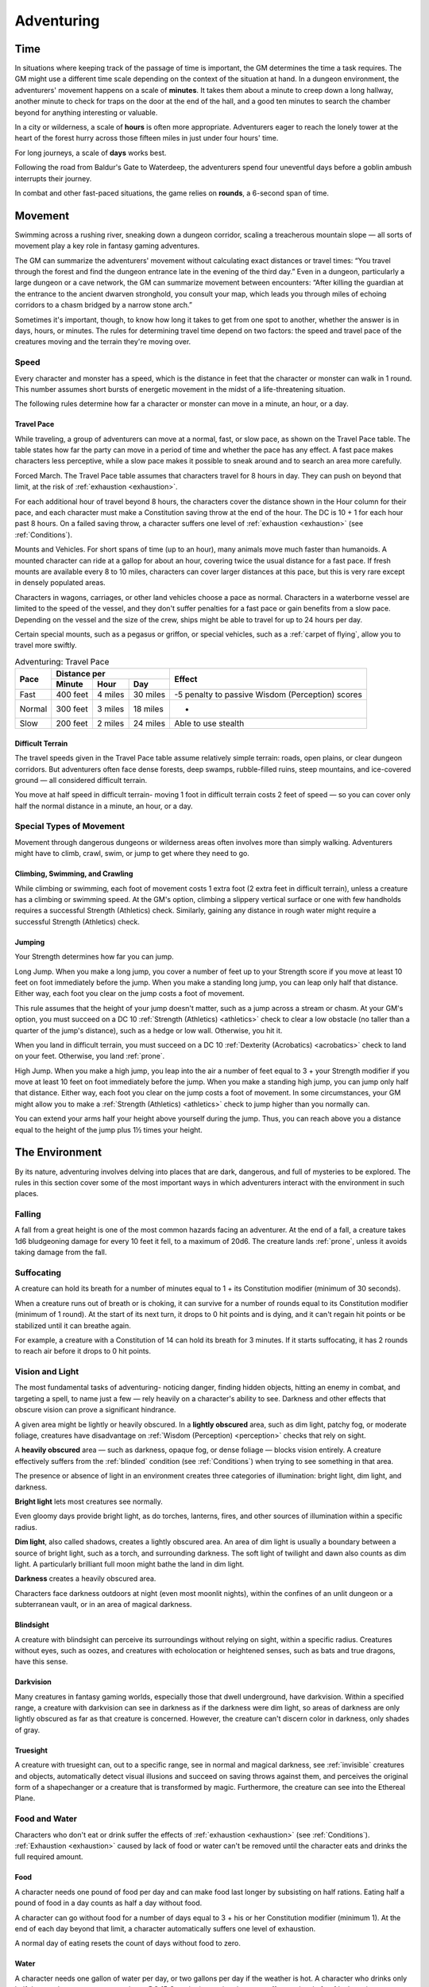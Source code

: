 .. -*- mode: rst; coding: utf-8 -*-

.. Origin: SRD p84 "Time"
.. Origin: BR p66 "Adventuring"

.. _Adventuring:

===========
Adventuring
===========


.. https://stackoverflow.com/questions/11984652/bold-italic-in-restructuredtext

.. raw:: html

   <style type="text/css">
     span.bolditalic {
       font-weight: bold;
       font-style: italic;
     }
   </style>

.. role:: bi
   :class: bolditalic


.. Origin: SRD p84 "Time"
.. Origin: BR p66 "Adventuring" subsection "Time"

.. _Time:

Time
====

.. index:: ! time

In situations where keeping track of the passage of time is important,
the GM determines the time a task requires. The GM might use a different
time scale depending on the context of the situation at hand. In a
dungeon environment, the adventurers' movement happens on a scale of
**minutes**. It takes them about a minute to creep down a long hallway,
another minute to check for traps on the door at the end of the hall,
and a good ten minutes to search the chamber beyond for anything
interesting or valuable.

In a city or wilderness, a scale of **hours** is often more appropriate.
Adventurers eager to reach the lonely tower at the heart of the forest
hurry across those fifteen miles in just under four hours' time.

For long journeys, a scale of **days** works best.

Following the road from Baldur's Gate to Waterdeep, the adventurers
spend four uneventful days before a goblin ambush interrupts their
journey.

.. index:: ! round

In combat and other fast-paced situations, the game relies on
**rounds**, a 6-second span of time.


.. Origin: SRD p84 "Movement"
.. Origin: BR p66 "Adventuring" subsection "Movement"

.. _Movement:

Movement
========

.. index:: ! movement

Swimming across a rushing river, sneaking down a dungeon corridor,
scaling a treacherous mountain slope — all sorts of movement play a key
role in fantasy gaming adventures.

The GM can summarize the adventurers' movement without calculating exact
distances or travel times: “You travel through the forest and find the
dungeon entrance late in the evening of the third day.” Even in a
dungeon, particularly a large dungeon or a cave network, the GM can
summarize movement between encounters: “After killing the guardian at
the entrance to the ancient dwarven stronghold, you consult your map,
which leads you through miles of echoing corridors to a chasm bridged by
a narrow stone arch.”

Sometimes it's important, though, to know how long it takes to get from
one spot to another, whether the answer is in days, hours, or minutes.
The rules for determining travel time depend on two factors: the speed
and travel pace of the creatures moving and the terrain they're moving
over.


Speed
-----

.. index:: ! speed

Every character and monster has a speed, which is the distance in feet
that the character or monster can walk in 1 round. This number assumes
short bursts of energetic movement in the midst of a life-threatening
situation.

The following rules determine how far a character or monster can move in
a minute, an hour, or a day.


Travel Pace
~~~~~~~~~~~

.. index:: ! travel pace
   double: travel; pace

While traveling, a group of adventurers can move at a normal, fast, or
slow pace, as shown on the Travel Pace table. The table states how far
the party can move in a period of time and whether the pace has any
effect. A fast pace makes characters less perceptive, while a slow pace
makes it possible to sneak around and to search an area more carefully.

.. index:: ! forced march
   double: forced; march

:bi:`Forced March`. The Travel Pace table assumes that characters travel
for 8 hours in day. They can push on beyond that limit, at the risk of
:ref:`exhaustion <exhaustion>`.

For each additional hour of travel beyond 8 hours, the characters cover
the distance shown in the Hour column for their pace, and each character
must make a Constitution saving throw at the end of the hour. The DC is
10 + 1 for each hour past 8 hours. On a failed saving throw, a character
suffers one level of :ref:`exhaustion <exhaustion>` (see :ref:`Conditions`).

.. index::
   double: mounted; pace
   double: vehicle; pace

:bi:`Mounts and Vehicles`. For short spans of time (up to an hour), many
animals move much faster than humanoids. A mounted character can ride at
a gallop for about an hour, covering twice the usual distance for a fast
pace. If fresh mounts are available every 8 to 10 miles, characters can
cover larger distances at this pace, but this is very rare except in
densely populated areas.

Characters in wagons, carriages, or other land vehicles choose a pace as
normal. Characters in a waterborne vessel are limited to the speed of
the vessel, and they don't suffer penalties for a fast pace or gain
benefits from a slow pace. Depending on the vessel and the size of the
crew, ships might be able to travel for up to 24 hours per day.

Certain special mounts, such as a pegasus or griffon, or special
vehicles, such as a :ref:`carpet of flying`, allow you to travel more
swiftly.

.. table:: Adventuring: Travel Pace

  +--------+--------------------------+------------------------------------+
  | Pace   | Distance per             | Effect                             |
  |        +--------+--------+--------+                                    |
  |        | Minute | Hour   | Day    |                                    |
  +========+========+========+========+====================================+
  | Fast   | 400    | 4      | 30     | -5 penalty to passive Wisdom       |
  |        | feet   | miles  | miles  | (Perception) scores                |
  +--------+--------+--------+--------+------------------------------------+
  | Normal | 300    | 3      | 18     | -                                  |
  |        | feet   | miles  | miles  |                                    |
  +--------+--------+--------+--------+------------------------------------+
  | Slow   | 200    | 2      | 24     | Able to use stealth                |
  |        | feet   | miles  | miles  |                                    |
  +--------+--------+--------+--------+------------------------------------+


Difficult Terrain
~~~~~~~~~~~~~~~~~

.. index:: ! terrain, ! difficult terrain
   double: terrain; difficulty

The travel speeds given in the Travel Pace table assume relatively
simple terrain: roads, open plains, or clear dungeon corridors. But
adventurers often face dense forests, deep swamps, rubble-filled ruins,
steep mountains, and ice-covered ground — all considered difficult
terrain.

You move at half speed in difficult terrain- moving 1 foot in difficult
terrain costs 2 feet of speed — so you can cover only half the normal
distance in a minute, an hour, or a day.


Special Types of Movement
-------------------------

.. index::
   double: special; movement

Movement through dangerous dungeons or wilderness areas often involves
more than simply walking. Adventurers might have to climb, crawl, swim,
or jump to get where they need to go.


Climbing, Swimming, and Crawling
~~~~~~~~~~~~~~~~~~~~~~~~~~~~~~~~

.. index:: ! climbing, ! swimming, ! crawling

While climbing or swimming, each foot of movement costs 1 extra foot (2
extra feet in difficult terrain), unless a creature has a climbing or
swimming speed. At the GM's option, climbing a slippery vertical surface
or one with few handholds requires a successful Strength (Athletics)
check. Similarly, gaining any distance in rough water might require a
successful Strength (Athletics) check.


Jumping
~~~~~~~

.. index:: ! jump

Your Strength determines how far you can jump.

.. index::
   double: long; jump

:bi:`Long Jump`. When you make a long jump, you cover a number of feet
up to your Strength score if you move at least 10 feet on foot
immediately before the jump. When you make a standing long jump, you can
leap only half that distance. Either way, each foot you clear on the
jump costs a foot of movement.

This rule assumes that the height of your jump doesn't matter, such as a
jump across a stream or chasm. At your GM's option, you must succeed on
a DC 10 :ref:`Strength (Athletics) <athletics>` check to clear a low obstacle (no taller
than a quarter of the jump's distance), such as a hedge or low wall.
Otherwise, you hit it.

.. index:: prone; landing from jump
   double: jump; landing

When you land in difficult terrain, you must succeed on a DC 10
:ref:`Dexterity (Acrobatics) <acrobatics>` check to land on your feet. Otherwise, you land
:ref:`prone`.

.. index::
   double: high; jump

:bi:`High Jump`. When you make a high jump, you leap into the air a
number of feet equal to 3 + your Strength modifier if you move at least
10 feet on foot immediately before the jump. When you make a standing
high jump, you can jump only half that distance. Either way, each foot
you clear on the jump costs a foot of movement. In some circumstances,
your GM might allow you to make a :ref:`Strength (Athletics) <athletics>` check to jump
higher than you normally can.

You can extend your arms half your height above yourself during the
jump. Thus, you can reach above you a distance equal to the height of
the jump plus 1½ times your height.


.. Origin: SRD p86 "The Environment"
.. Origin: BR p68 "Adventuring" subsection "The Environment"

.. _The Environment:

The Environment
===============

.. index:: ! environment

By its nature, adventuring involves delving into places that are dark,
dangerous, and full of mysteries to be explored. The rules in this
section cover some of the most important ways in which adventurers
interact with the environment in such places.


Falling
-------

.. index:: ! falling
   single: prone; by fall

A fall from a great height is one of the most common hazards facing an
adventurer. At the end of a fall, a creature takes 1d6 bludgeoning
damage for every 10 feet it fell, to a maximum of 20d6. The creature
lands :ref:`prone`, unless it avoids taking damage from the fall.


Suffocating
-----------

.. index:: ! suffocation

A creature can hold its breath for a number of minutes equal to 1 + its
Constitution modifier (minimum of 30 seconds).

When a creature runs out of breath or is choking, it can survive for a
number of rounds equal to its Constitution modifier (minimum of 1
round). At the start of its next turn, it drops to 0 hit points and is
dying, and it can't regain hit points or be stabilized until it can
breathe again.

For example, a creature with a Constitution of 14 can hold its breath
for 3 minutes. If it starts suffocating, it has 2 rounds to reach air
before it drops to 0 hit points.


Vision and Light
----------------

.. index:: ! vision, ! light, ! sight

The most fundamental tasks of adventuring- noticing danger, finding
hidden objects, hitting an enemy in combat, and targeting a spell, to
name just a few — rely heavily on a character's ability to see. Darkness
and other effects that obscure vision can prove a significant hindrance.

.. index::
   double: lightly; obscured

A given area might be lightly or heavily obscured. In a **lightly
obscured** area, such as dim light, patchy fog, or moderate foliage,
creatures have disadvantage on :ref:`Wisdom (Perception) <perception>` checks that rely on
sight.

.. index:: blinded; by environment
   double: heavily; obscured

A **heavily obscured** area — such as darkness, opaque fog, or dense
foliage — blocks vision entirely. A creature effectively suffers from the
:ref:`blinded` condition (see :ref:`Conditions`) when trying to see something in that
area.

The presence or absence of light in an environment creates three
categories of illumination: bright light, dim light, and darkness.

.. index::
   double: bright; light

**Bright light** lets most creatures see normally.

Even gloomy days provide bright light, as do torches, lanterns, fires,
and other sources of illumination within a specific radius.

.. index::
   double: dim; light

**Dim light**, also called shadows, creates a lightly obscured area. An
area of dim light is usually a boundary between a source of bright
light, such as a torch, and surrounding darkness. The soft light of
twilight and dawn also counts as dim light. A particularly brilliant
full moon might bathe the land in dim light.

.. index:: darkness
   double: light; none

**Darkness** creates a heavily obscured area.

Characters face darkness outdoors at night (even most moonlit nights),
within the confines of an unlit dungeon or a subterranean vault, or in
an area of magical darkness.


Blindsight
~~~~~~~~~~

.. index:: ! blightsight

A creature with blindsight can perceive its surroundings without relying
on sight, within a specific radius. Creatures without eyes, such as
oozes, and creatures with echolocation or heightened senses, such as
bats and true dragons, have this sense.


Darkvision
~~~~~~~~~~

.. index:: ! darkvision

Many creatures in fantasy gaming worlds, especially those that dwell
underground, have darkvision. Within a specified range, a creature with
darkvision can see in darkness as if the darkness were dim light, so
areas of darkness are only lightly obscured as far as that creature is
concerned. However, the creature can't discern color in darkness, only
shades of gray.


Truesight
~~~~~~~~~

.. index:: ! truesight
   double: invisible; counteracted by truesight

A creature with truesight can, out to a specific range, see in normal
and magical darkness, see :ref:`invisible` creatures and objects, automatically
detect visual illusions and succeed on saving throws against them, and
perceives the original form of a shapechanger or a creature that is
transformed by magic. Furthermore, the creature can see into the
Ethereal Plane.


Food and Water
--------------

.. index::
   double: exhaustion; starvation
   double: exhaustion; food

Characters who don't eat or drink suffer the effects of
:ref:`exhaustion <exhaustion>` (see :ref:`Conditions`). :ref:`Exhaustion <exhaustion>` caused by
lack of food or water can't be removed until the character eats and
drinks the full required amount.


Food
~~~~

.. index:: food

A character needs one pound of food per day and can make food last
longer by subsisting on half rations. Eating half a pound of food in a
day counts as half a day without food.

A character can go without food for a number of days equal to 3 + his or
her Constitution modifier (minimum 1). At the end of each day beyond
that limit, a character automatically suffers one level of exhaustion.

A normal day of eating resets the count of days without food to zero.


Water
~~~~~

.. index:: thirst
   double: drinking; water
   double: exhaustion; thirst

A character needs one gallon of water per day, or two gallons per day if
the weather is hot. A character who drinks only half that much water
must succeed on a DC 15 Constitution saving throw or suffer one level of
:ref:`exhaustion <exhaustion>` at the end of the day. A character with access to even less
water automatically suffers one level of :ref:`exhaustion <exhaustion>` at the end of the
day.

If the character already has one or more levels of :ref:`exhaustion <exhaustion>`, the
character takes two levels in either case.


Interacting with Objects
------------------------

.. index::
   double: objects; interaction

A character's interaction with objects in an environment is often simple
to resolve in the game. The player tells the GM that his or her
character is doing something, such as moving a lever, and the GM
describes what, if anything, happens.

For example, a character might decide to pull a lever, which might, in
turn, raise a portcullis, cause a room to flood with water, or open a
secret door in a nearby wall. If the lever is rusted in position,
though, a character might need to force it. In such a situation, the GM
might call for a Strength check to see whether the character can wrench
the lever into place. The GM sets the DC for any such check based on the
difficulty of the task.

.. index::
   double: objects; damaging
   double: objects; attacking
   double: objects; breaking

Characters can also damage objects with their weapons and spells.
Objects are immune to poison and psychic damage, but otherwise they can
be affected by physical and magical attacks much like creatures can. The
GM determines an object's Armor Class and hit points, and might decide
that certain objects have resistance or immunity to certain kinds of
attacks. (It's hard to cut a rope with a club, for example.) Objects
always fail Strength and Dexterity saving throws, and they are immune to
effects that require other saves. When an object drops to 0 hit points,
it breaks.

A character can also attempt a Strength check to break an object. The GM
sets the DC for any such check.


.. Origin: SRD p87 "Resting"
.. Origin: BR p70 "Adventuring" subsection "Resting"

.. _Resting:

Resting
=======

.. index:: ! rest

Heroic though they might be, adventurers can't spend every hour of the
day in the thick of exploration, social interaction, and combat. They
need rest-time to sleep and eat, tend their wounds, refresh their minds
and spirits for spellcasting, and brace themselves for further
adventure.

Adventurers can take short rests in the midst of an adventuring day and
a long rest to end the day.


Short Rest
----------

.. index::
   double: short; rest

A short rest is a period of downtime, at least 1 hour long, during which
a character does nothing more strenuous than eating, drinking, reading,
and tending to wounds.

.. index::
   double: recovery; hit dice

A character can spend one or more Hit Dice at the end of a short rest,
up to the character's maximum number of Hit Dice, which is equal to the
character's level. For each Hit Die spent in this way, the player rolls
the die and adds the character's Constitution modifier to it. The
character regains hit points equal to the total (minimum of 0). The
player can decide to spend an additional Hit Die after each roll. A
character regains some spent Hit Dice upon finishing a long rest, as
explained below.


Long Rest
---------

.. index::
   double: long; rest

A long rest is a period of extended downtime, at least 8 hours long,
during which a character sleeps for at least 6 hours and performs no
more than 2 hours of light activity, such as reading, talking, eating,
or standing watch. If the rest is interrupted by a period of strenuous
activity — at least 1 hour of walking, fighting, casting spells, or
similar adventuring activity — the characters must begin the rest again to
gain any benefit from it.

.. index::
   double: recovery; hit points

At the end of a long rest, a character regains all lost hit points. The
character also regains spent Hit Dice, up to a number of dice equal to
half of the character's total number of them (minimum of one die). For
example, if a character has eight Hit Dice, he or she can regain four
spent Hit Dice upon finishing a long rest.

A character can't benefit from more than one long rest in a 24-hour
period, and a character must have at least 1 hit point at the start of
the rest to gain its benefits.


.. Origin: SRD p88 "Between Adventures"
.. Origin: BR p70 "Adventuring" subsection "Between Adventures"

.. _Between Adventures:

Between Adventures
==================

Between trips to dungeons and battles against ancient evils, adventurers
need time to rest, recuperate, and prepare for their next adventure.
Many adventurers also use this time to perform other tasks, such as
crafting arms and armor, performing research, or spending their
hard-earned gold.

In some cases, the passage of time is something that occurs with little
fanfare or description. When starting a new adventure, the GM might
simply declare that a certain amount of time has passed and allow you to
describe in general terms what your character has been doing. At other
times, the GM might want to keep track of just how much time is passing
as events beyond your perception stay in motion.


Lifestyle Expenses
------------------

.. index::
   double: lifestyle; expenses

Between adventures, you choose a particular quality of life and pay the
cost of maintaining that lifestyle.

Living a particular lifestyle doesn't have a huge effect on your
character, but your lifestyle can affect the way other individuals and
groups react to you. For example, when you lead an aristocratic
lifestyle, it might be easier for you to influence the nobles of the
city than if you live in poverty.


Downtime Activities
-------------------

.. index:: ! downtime
   double: downtime; activities

Between adventures, the GM might ask you what your character is doing
during his or her downtime. Periods of downtime can vary in duration,
but each downtime activity requires a certain number of days to complete
before you gain any benefit, and at least 8 hours of each day must be
spent on the downtime activity for the day to count. The days do not
need to be consecutive. If you have more than the minimum amount of days
to spend, you can keep doing the same thing for a longer period of time,
or switch to a new downtime activity.

Downtime activities other than the ones presented below are possible. If
you want your character to spend his or her downtime performing an
activity not covered here, discuss it with your GM.


Crafting
~~~~~~~~

.. index::
   double: crafting; downtime

You can craft nonmagical objects, including adventuring equipment and
works of art. You must be proficient with tools related to the object
you are trying to create (typically artisan's tools). You might also
need access to special materials or locations necessary to create it.
For example, someone proficient with smith's tools needs a forge in
order to craft a sword or suit of armor.

For every day of downtime you spend crafting, you can craft one or more
items with a total market value not exceeding 5 gp, and you must expend
raw materials worth half the total market value. If something you want
to craft has a market value greater than 5 gp, you make progress every
day in 5 gp increments until you reach the market value of the item. For
example, a suit of plate armor (market value 1,500 gp) takes 300 days to
craft by yourself.

.. index:: 
   triple: crafting; downtime; help
   triple: crafting; downtime; teamwork
   triple: crafting; downtime; cooperation

Multiple characters can combine their efforts toward the crafting of a
single item, provided that the characters all have proficiency with the
requisite tools and are working together in the same place. Each
character contributes 5 gp worth of effort for every day spent helping
to craft the item. For example, three characters with the requisite tool
proficiency and the proper facilities can craft a suit of plate armor in
100 days, at a total cost of 750 gp.

.. index::
   triple: crafting; downtime; lifestyle

While crafting, you can maintain a modest lifestyle without having to
pay 1 gp per day, or a comfortable lifestyle at half the normal cost.


Practicing a Profession
~~~~~~~~~~~~~~~~~~~~~~~

.. index:: profession, work
   double: downtime; profession
   double: downtime; work

You can work between adventures, allowing you to maintain a modest
lifestyle without having to pay 1 gp per day. This benefit lasts as long
you continue to practice your profession.

.. index::
   double: downtime; guilds

If you are a member of an organization that can provide gainful
employment, such as a temple or a thieves' guild, you earn enough to
support a comfortable lifestyle instead.

.. index::
   triple: downtime; performance; skill

If you have proficiency in the Performance skill and put your
performance skill to use during your downtime, you earn enough to
support a wealthy lifestyle instead.


Recuperating
~~~~~~~~~~~~

.. index:: ! recuperation
   double: downtime; recuperation
   double: downtime; recovery

You can use downtime between adventures to recover from a debilitating
injury, disease, or poison.

After three days of downtime spent recuperating, you can make a DC 15
Constitution saving throw. On a successful save, you can choose one of
the following results:

-  End one effect on you that prevents you from regaining hit points.

-  For the next 24 hours, gain advantage on saving throws against one
   disease or poison currently affecting you.


Researching
~~~~~~~~~~~

.. index:: ! research
   double: downtime; research

The time between adventures is a great chance to perform research,
gaining insight into mysteries that have unfurled over the course of the
campaign. Research can include poring over dusty tomes and crumbling
scrolls in a library or buying drinks for the locals to pry rumors and
gossip from their lips.

When you begin your research, the GM determines whether the information
is available, how many days of downtime it will take to find it, and
whether there are any restrictions on your research (such as needing to
seek out a specific individual, tome, or location). The GM might also
require you to make one or more ability checks, such as an Intelligence
(Investigation) check to find clues pointing toward the information you
seek, or a :ref:`Charisma (Persuasion) <persuasion>` check to secure someone's aid. Once
those conditions are met, you learn the information if it is available.

.. index::
   triple: downtime; research; expenses

For each day of research, you must spend 1 gp to cover your expenses.
This cost is in addition to your normal lifestyle expenses.


Training
~~~~~~~~

.. index:: ! training
   double: downtime; training

You can spend time between adventures learning a new language or
training with a set of tools. Your GM might allow additional training
options.

First, you must find an instructor willing to teach you. The GM
determines how long it takes, and whether one or more ability checks are
required.

.. index::
   triple: downtime; training; expenses

The training lasts for 250 days and costs 1 gp per day. After you spend
the requisite amount of time and money, you learn the new language or
gain proficiency with the new tool.
